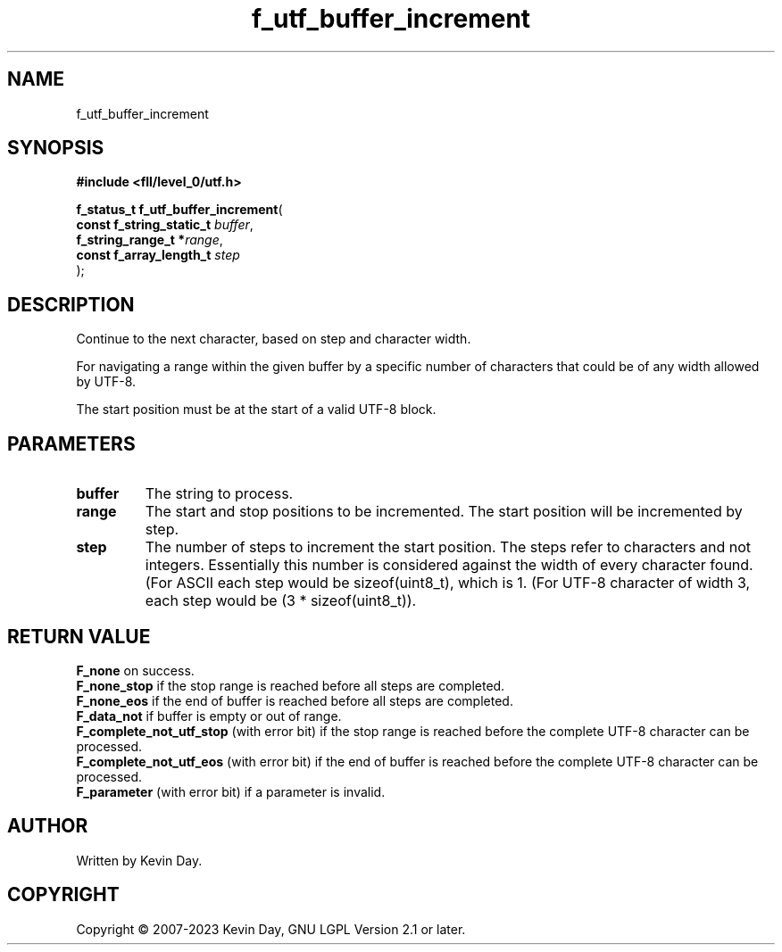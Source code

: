 .TH f_utf_buffer_increment "3" "July 2023" "FLL - Featureless Linux Library 0.6.8" "Library Functions"
.SH "NAME"
f_utf_buffer_increment
.SH SYNOPSIS
.nf
.B #include <fll/level_0/utf.h>
.sp
\fBf_status_t f_utf_buffer_increment\fP(
    \fBconst f_string_static_t \fP\fIbuffer\fP,
    \fBf_string_range_t       *\fP\fIrange\fP,
    \fBconst f_array_length_t  \fP\fIstep\fP
);
.fi
.SH DESCRIPTION
.PP
Continue to the next character, based on step and character width.
.PP
For navigating a range within the given buffer by a specific number of characters that could be of any width allowed by UTF-8.
.PP
The start position must be at the start of a valid UTF-8 block.
.SH PARAMETERS
.TP
.B buffer
The string to process.

.TP
.B range
The start and stop positions to be incremented. The start position will be incremented by step.

.TP
.B step
The number of steps to increment the start position. The steps refer to characters and not integers. Essentially this number is considered against the width of every character found. (For ASCII each step would be sizeof(uint8_t), which is 1. (For UTF-8 character of width 3, each step would be (3 * sizeof(uint8_t)).

.SH RETURN VALUE
.PP
\fBF_none\fP on success.
.br
\fBF_none_stop\fP if the stop range is reached before all steps are completed.
.br
\fBF_none_eos\fP if the end of buffer is reached before all steps are completed.
.br
\fBF_data_not\fP if buffer is empty or out of range.
.br
\fBF_complete_not_utf_stop\fP (with error bit) if the stop range is reached before the complete UTF-8 character can be processed.
.br
\fBF_complete_not_utf_eos\fP (with error bit) if the end of buffer is reached before the complete UTF-8 character can be processed.
.br
\fBF_parameter\fP (with error bit) if a parameter is invalid.
.SH AUTHOR
Written by Kevin Day.
.SH COPYRIGHT
.PP
Copyright \(co 2007-2023 Kevin Day, GNU LGPL Version 2.1 or later.
